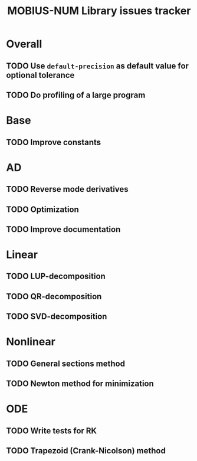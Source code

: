 #+TITLE: MOBIUS-NUM Library issues tracker

* Overall
** TODO Use =default-precision= as default value for optional tolerance
** TODO Do profiling of a large program


* Base
** TODO Improve constants

* AD
** TODO Reverse mode derivatives
** TODO Optimization
** TODO Improve documentation

* Linear
** TODO LUP-decomposition
** TODO QR-decomposition
** TODO SVD-decomposition

* Nonlinear
** TODO General sections method
** TODO Newton method for minimization

* ODE
** TODO Write tests for RK
** TODO Trapezoid (Crank-Nicolson) method
